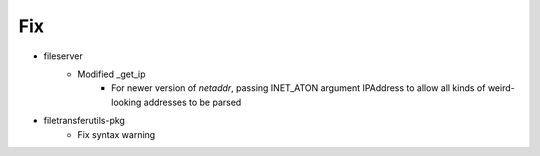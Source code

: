 --------------------------------------------------------------------------------
                                      Fix                                       
--------------------------------------------------------------------------------

* fileserver
    * Modified _get_ip
        * For newer version of `netaddr`, passing INET_ATON argument IPAddress to allow all kinds of weird-looking addresses to be parsed

* filetransferutils-pkg
    * Fix syntax warning


